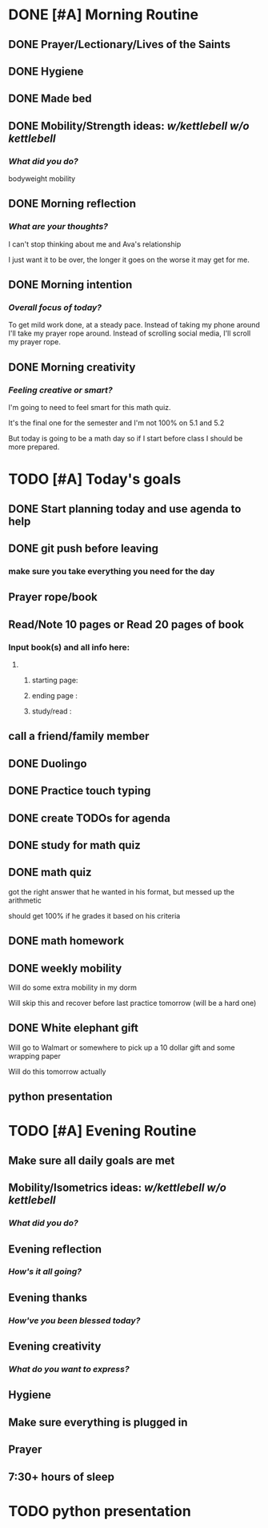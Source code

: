 * DONE [#A] Morning Routine 
:PROPERTIES:
DEADLINE: <2023-12-06 Wed>
:END:
** DONE Prayer/Lectionary/Lives of the Saints
** DONE Hygiene
** DONE Made bed
** DONE Mobility/Strength ideas: [[~/kettlebell.org][w/kettlebell]] [[~/mobility.org][w/o kettlebell]]
*** /What did you do?/ 
bodyweight mobility
** DONE Morning reflection
*** /What are your thoughts?/
I can't stop thinking about me and Ava's relationship

I just want it to be over, the longer it goes on the worse it may get for me.
** DONE Morning intention
*** /Overall focus of today?/
To get mild work done, at a steady pace. Instead of taking my phone around I'll take my
prayer rope around. Instead of scrolling social media, I'll scroll my prayer rope.
** DONE Morning creativity
*** /Feeling creative or smart?/
I'm going to need to feel smart for this math quiz.

It's the final one for the semester and I'm not 100% on 5.1 and 5.2

But today is going to be a math day so if I
start before class I should be more prepared.
* TODO [#A] Today's goals
:PROPERTIES:
DEADLINE: <2023-12-06 Wed>
:END:
** DONE Start planning today and use agenda to help
** DONE git push before leaving 
*** make sure you take everything you need for the day
** Prayer rope/book
** Read/Note 10 pages or Read 20 pages of book
*** Input book(s) and all info here:
**** 
***** starting page:
***** ending page  : 
***** study/read   : 
** call a friend/family member
** DONE Duolingo
** DONE Practice touch typing
** DONE create TODOs for agenda
** DONE study for math quiz
** DONE math quiz
got the right answer that he wanted in his format, but messed up the arithmetic

should get 100% if he grades it based on his criteria
** DONE math homework
** DONE weekly mobility
Will do some extra mobility in my dorm

Will skip this and recover before last practice tomorrow (will be
a hard one)
** DONE White elephant gift
Will go to Walmart or somewhere to pick up a 10 dollar gift and some wrapping paper

Will do this tomorrow actually
** python presentation
* TODO [#A] Evening Routine
:PROPERTIES:
DEADLINE: <2023-12-06 Wed>
:END:
** Make sure all daily goals are met 
** Mobility/Isometrics ideas: [[~/kettlebell.org][w/kettlebell]] [[mobility.org][w/o kettlebell]]
*** /What did you do?/
** Evening reflection
*** /How's it all going?/
** Evening thanks
*** /How've you been blessed today?/
** Evening creativity
*** /What do you want to express?/
** Hygiene
** Make sure everything is plugged in
** Prayer
** 7:30+ hours of sleep
* TODO python presentation 
:PROPERTIES:
DEADLINE: <2023-12-07 Thu>
:END:
